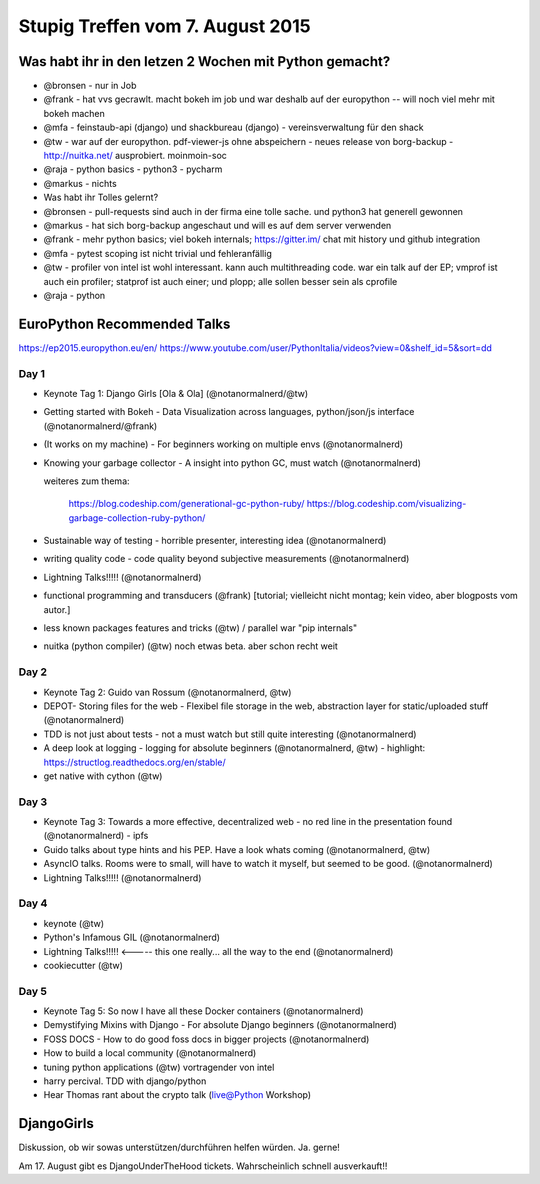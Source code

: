 Stupig Treffen vom 7. August 2015
=================================

Was habt ihr in den letzen 2 Wochen mit Python gemacht?
-------------------------------------------------------

* @bronsen - nur in Job
* @frank - hat vvs gecrawlt. macht bokeh im job und war deshalb auf der europython -- will noch viel mehr mit bokeh machen
* @mfa - feinstaub-api (django) und shackbureau (django) -  vereinsverwaltung für den shack
* @tw - war auf der europython. pdf-viewer-js ohne abspeichern - neues release von borg-backup - http://nuitka.net/ ausprobiert. moinmoin-soc
* @raja - python basics - python3 - pycharm
* @markus - nichts

* Was habt ihr Tolles gelernt?

* @bronsen - pull-requests sind auch in der firma eine tolle sache. und python3 hat generell gewonnen
* @markus - hat sich borg-backup angeschaut und will es auf dem server verwenden
* @frank - mehr python basics; viel bokeh internals; https://gitter.im/ chat mit history und github integration
* @mfa - pytest scoping ist nicht trivial und fehleranfällig
* @tw - profiler von intel ist wohl interessant. kann auch multithreading code. war ein talk auf der EP; vmprof ist auch ein profiler; statprof ist auch einer; und plopp; alle sollen besser sein als cprofile
* @raja - python


EuroPython Recommended Talks
----------------------------

https://ep2015.europython.eu/en/
https://www.youtube.com/user/PythonItalia/videos?view=0&shelf_id=5&sort=dd


Day 1
#####
* Keynote Tag 1: Django Girls [Ola & Ola] (@notanormalnerd/@tw)
* Getting started with Bokeh - Data Visualization across languages, python/json/js interface (@notanormalnerd/@frank)
* (It works on my machine) - For beginners working on multiple envs (@notanormalnerd)
* Knowing your garbage collector - A insight into python GC, must watch (@notanormalnerd)

  weiteres zum thema:
  
    https://blog.codeship.com/generational-gc-python-ruby/
    https://blog.codeship.com/visualizing-garbage-collection-ruby-python/ 

* Sustainable way of testing - horrible presenter, interesting idea (@notanormalnerd)
* writing quality code - code quality beyond subjective measurements (@notanormalnerd)
* Lightning Talks!!!!! (@notanormalnerd)
* functional programming and transducers (@frank) [tutorial; vielleicht nicht montag; kein video, aber blogposts vom autor.]
* less known packages features and tricks (@tw) / parallel war "pip internals"
* nuitka (python compiler) (@tw) noch etwas beta. aber schon recht weit

Day 2
#####
* Keynote Tag 2: Guido van Rossum (@notanormalnerd, @tw)
* DEPOT- Storing files for the web - Flexibel file storage in the web, abstraction layer for static/uploaded stuff (@notanormalnerd)
* TDD is not just about tests - not a must watch but still quite interesting (@notanormalnerd)
* A deep look at logging - logging for absolute beginners (@notanormalnerd, @tw) - highlight: https://structlog.readthedocs.org/en/stable/
* get native with cython (@tw)

Day 3
#####
* Keynote Tag 3: Towards a more effective, decentralized web - no red line in the presentation found (@notanormalnerd) - ipfs
* Guido talks about type hints and his PEP. Have a look whats coming (@notanormalnerd, @tw)
* AsyncIO talks. Rooms were to small, will have to watch it myself, but seemed to be good. (@notanormalnerd)
* Lightning Talks!!!!! (@notanormalnerd)

Day 4
#####
* keynote (@tw)
* Python's Infamous GIL (@notanormalnerd)
* Lightning Talks!!!!! <----- this one really... all the way to the end (@notanormalnerd)
* cookiecutter (@tw)

Day 5
#####
* Keynote Tag 5: So now I have all these Docker containers (@notanormalnerd)
* Demystifying Mixins with Django - For absolute Django beginners (@notanormalnerd)
* FOSS DOCS - How to do good foss docs in bigger projects (@notanormalnerd)
* How to build a local community (@notanormalnerd)
* tuning python applications (@tw) vortragender von intel

* harry percival. TDD with django/python

* Hear Thomas rant about the crypto talk (live@Python Workshop)

DjangoGirls
-----------

Diskussion, ob wir sowas unterstützen/durchführen helfen würden. Ja. gerne!


Am 17. August gibt es DjangoUnderTheHood tickets. Wahrscheinlich schnell ausverkauft!!



